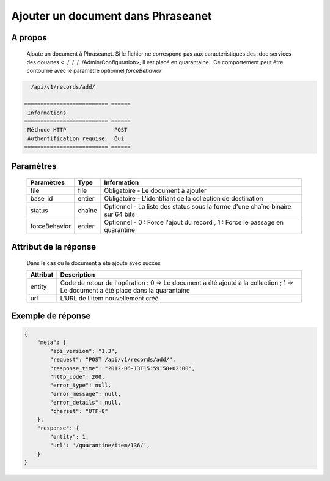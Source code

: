 Ajouter un document dans Phraseanet
===================================

A propos
--------

  Ajoute un document à Phraseanet.
  Si le fichier ne correspond pas aux caractéristiques des :doc:services
  des douanes <../../../../Admin/Configuration>, il est placé en quarantaine..
  Ce comportement peut être contourné avec le paramètre optionnel *forceBehavior*

.. code-block:: bash

    /api/v1/records/add/

  ========================== ======
   Informations
  ========================== ======
   Méthode HTTP               POST
   Authentification requise   Oui
  ========================== ======

Paramètres
----------

  =============== =========== =============
   Paramètres      Type        Information
  =============== =========== =============
   file            file        Obligatoire - Le document à ajouter
   base_id         entier      Obligatoire - L'identifiant de la collection de destination
   status          chaîne      Optionnel   - La liste des status sous la forme d'une chaîne binaire sur 64 bits
   forceBehavior   entier      Optionnel   - 0 : Force l'ajout du record ; 1 : Force le passage en quarantine
  =============== =========== =============

Attribut de la réponse
----------------------

  Dans le cas ou le document a été ajouté avec succès

  ================== ================================
   Attribut           Description
  ================== ================================
   entity             Code de retour de l'opération : 0 => Le document a été ajouté à la collection ; 1 => Le document a été placé dans la quarantaine
   url                L'URL de l'item nouvellement créé
  ================== ================================

Exemple de réponse
------------------

.. code-block:: javascript

    {
        "meta": {
            "api_version": "1.3",
            "request": "POST /api/v1/records/add/",
            "response_time": "2012-06-13T15:59:58+02:00",
            "http_code": 200,
            "error_type": null,
            "error_message": null,
            "error_details": null,
            "charset": "UTF-8"
        },
        "response": {
            "entity": 1,
            "url": '/quarantine/item/136/',
        }
    }
